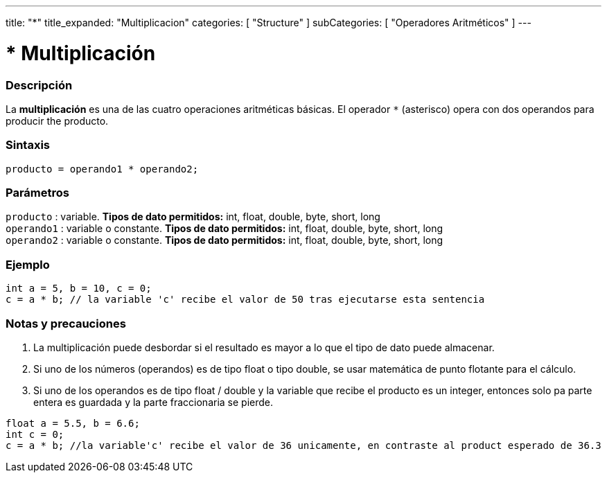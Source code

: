 ---
title: "*"
title_expanded: "Multiplicacion"
categories: [ "Structure" ]
subCategories: [ "Operadores Aritméticos" ]
---





= * Multiplicación


// OVERVIEW SECTION STARTS
[#overview]
--

[float]
=== Descripción
La *multiplicación* es una de las cuatro operaciones aritméticas básicas. El operador `*` (asterisco) opera con dos operandos para producir the producto.
[%hardbreaks]


[float]
=== Sintaxis
[source,arduino]
----
producto = operando1 * operando2;
----

[float]
=== Parámetros
`producto` : variable. *Tipos de dato permitidos:* int, float, double, byte, short, long  +
`operando1` : variable o constante. *Tipos de dato permitidos:* int, float, double, byte, short, long  +
`operando2` : variable o constante. *Tipos de dato permitidos:* int, float, double, byte, short, long
[%hardbreaks]

--
// OVERVIEW SECTION ENDS




// HOW TO USE SECTION STARTS
[#howtouse]
--

[float]
=== Ejemplo

[source,arduino]
----
int a = 5, b = 10, c = 0;
c = a * b; // la variable 'c' recibe el valor de 50 tras ejecutarse esta sentencia 
----
[%hardbreaks]

[float]
=== Notas y precauciones
1. La multiplicación puede desbordar si el resultado es mayor a lo que el tipo de dato puede almacenar.

2. Si uno de los números (operandos) es de tipo float o tipo double, se usar matemática de punto flotante para el cálculo.

3. Si uno de los operandos es de tipo float / double y la variable que recibe el producto es un integer, entonces solo pa parte entera es guardada y la parte fraccionaria se pierde.

[source,arduino]
----
float a = 5.5, b = 6.6;
int c = 0;
c = a * b; //la variable'c' recibe el valor de 36 unicamente, en contraste al product esperado de 36.3
----
[%hardbreaks]

--
// HOW TO USE SECTION ENDS


